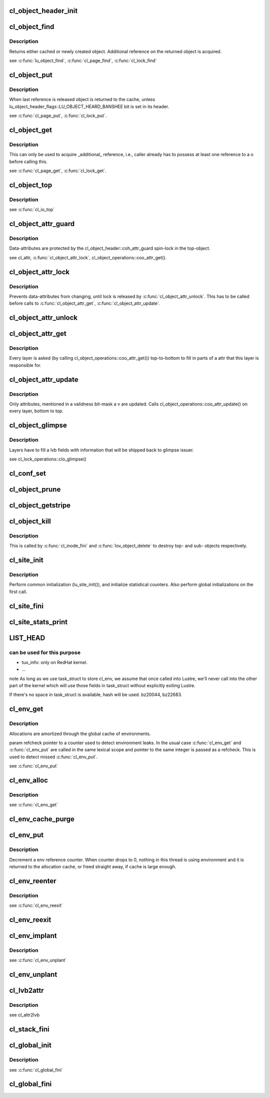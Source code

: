 .. -*- coding: utf-8; mode: rst -*-
.. src-file: drivers/staging/lustre/lustre/obdclass/cl_object.c

.. _`cl_object_header_init`:

cl_object_header_init
=====================

.. c:function:: int cl_object_header_init(struct cl_object_header *h)

    :param struct cl_object_header \*h:
        *undescribed*

.. _`cl_object_find`:

cl_object_find
==============

.. c:function:: struct cl_object *cl_object_find(const struct lu_env *env, struct cl_device *cd, const struct lu_fid *fid, const struct cl_object_conf *c)

    :param const struct lu_env \*env:
        *undescribed*

    :param struct cl_device \*cd:
        *undescribed*

    :param const struct lu_fid \*fid:
        *undescribed*

    :param const struct cl_object_conf \*c:
        *undescribed*

.. _`cl_object_find.description`:

Description
-----------

Returns either cached or newly created object. Additional reference on the
returned object is acquired.

\see \ :c:func:`lu_object_find`\ , \ :c:func:`cl_page_find`\ , \ :c:func:`cl_lock_find`\ 

.. _`cl_object_put`:

cl_object_put
=============

.. c:function:: void cl_object_put(const struct lu_env *env, struct cl_object *o)

    :param const struct lu_env \*env:
        *undescribed*

    :param struct cl_object \*o:
        *undescribed*

.. _`cl_object_put.description`:

Description
-----------

When last reference is released object is returned to the cache, unless
lu_object_header_flags::LU_OBJECT_HEARD_BANSHEE bit is set in its header.

\see \ :c:func:`cl_page_put`\ , \ :c:func:`cl_lock_put`\ .

.. _`cl_object_get`:

cl_object_get
=============

.. c:function:: void cl_object_get(struct cl_object *o)

    :param struct cl_object \*o:
        *undescribed*

.. _`cl_object_get.description`:

Description
-----------

This can only be used to acquire \_additional\_ reference, i.e., caller
already has to possess at least one reference to \a o before calling this.

\see \ :c:func:`cl_page_get`\ , \ :c:func:`cl_lock_get`\ .

.. _`cl_object_top`:

cl_object_top
=============

.. c:function:: struct cl_object *cl_object_top(struct cl_object *o)

    object for a given \a o.

    :param struct cl_object \*o:
        *undescribed*

.. _`cl_object_top.description`:

Description
-----------

\see \ :c:func:`cl_io_top`\ 

.. _`cl_object_attr_guard`:

cl_object_attr_guard
====================

.. c:function:: spinlock_t *cl_object_attr_guard(struct cl_object *o)

    attributes for the given object \a o.

    :param struct cl_object \*o:
        *undescribed*

.. _`cl_object_attr_guard.description`:

Description
-----------

Data-attributes are protected by the cl_object_header::coh_attr_guard
spin-lock in the top-object.

\see cl_attr, \ :c:func:`cl_object_attr_lock`\ , cl_object_operations::coo_attr_get().

.. _`cl_object_attr_lock`:

cl_object_attr_lock
===================

.. c:function:: void cl_object_attr_lock(struct cl_object *o)

    attributes.

    :param struct cl_object \*o:
        *undescribed*

.. _`cl_object_attr_lock.description`:

Description
-----------

Prevents data-attributes from changing, until lock is released by
\ :c:func:`cl_object_attr_unlock`\ . This has to be called before calls to
\ :c:func:`cl_object_attr_get`\ , \ :c:func:`cl_object_attr_update`\ .

.. _`cl_object_attr_unlock`:

cl_object_attr_unlock
=====================

.. c:function:: void cl_object_attr_unlock(struct cl_object *o)

    attributes lock, acquired by \ :c:func:`cl_object_attr_lock`\ .

    :param struct cl_object \*o:
        *undescribed*

.. _`cl_object_attr_get`:

cl_object_attr_get
==================

.. c:function:: int cl_object_attr_get(const struct lu_env *env, struct cl_object *obj, struct cl_attr *attr)

    attributes of an object \a obj.

    :param const struct lu_env \*env:
        *undescribed*

    :param struct cl_object \*obj:
        *undescribed*

    :param struct cl_attr \*attr:
        *undescribed*

.. _`cl_object_attr_get.description`:

Description
-----------

Every layer is asked (by calling cl_object_operations::coo_attr_get())
top-to-bottom to fill in parts of \a attr that this layer is responsible
for.

.. _`cl_object_attr_update`:

cl_object_attr_update
=====================

.. c:function:: int cl_object_attr_update(const struct lu_env *env, struct cl_object *obj, const struct cl_attr *attr, unsigned int v)

    attributes of an object \a obj.

    :param const struct lu_env \*env:
        *undescribed*

    :param struct cl_object \*obj:
        *undescribed*

    :param const struct cl_attr \*attr:
        *undescribed*

    :param unsigned int v:
        *undescribed*

.. _`cl_object_attr_update.description`:

Description
-----------

Only attributes, mentioned in a validness bit-mask \a v are
updated. Calls cl_object_operations::coo_attr_update() on every layer,
bottom to top.

.. _`cl_object_glimpse`:

cl_object_glimpse
=================

.. c:function:: int cl_object_glimpse(const struct lu_env *env, struct cl_object *obj, struct ost_lvb *lvb)

    to-top) that glimpse AST was received.

    :param const struct lu_env \*env:
        *undescribed*

    :param struct cl_object \*obj:
        *undescribed*

    :param struct ost_lvb \*lvb:
        *undescribed*

.. _`cl_object_glimpse.description`:

Description
-----------

Layers have to fill \a lvb fields with information that will be shipped
back to glimpse issuer.

\see cl_lock_operations::clo_glimpse()

.. _`cl_conf_set`:

cl_conf_set
===========

.. c:function:: int cl_conf_set(const struct lu_env *env, struct cl_object *obj, const struct cl_object_conf *conf)

    :param const struct lu_env \*env:
        *undescribed*

    :param struct cl_object \*obj:
        *undescribed*

    :param const struct cl_object_conf \*conf:
        *undescribed*

.. _`cl_object_prune`:

cl_object_prune
===============

.. c:function:: int cl_object_prune(const struct lu_env *env, struct cl_object *obj)

    :param const struct lu_env \*env:
        *undescribed*

    :param struct cl_object \*obj:
        *undescribed*

.. _`cl_object_getstripe`:

cl_object_getstripe
===================

.. c:function:: int cl_object_getstripe(const struct lu_env *env, struct cl_object *obj, struct lov_user_md __user *uarg)

    :param const struct lu_env \*env:
        *undescribed*

    :param struct cl_object \*obj:
        *undescribed*

    :param struct lov_user_md __user \*uarg:
        *undescribed*

.. _`cl_object_kill`:

cl_object_kill
==============

.. c:function:: void cl_object_kill(const struct lu_env *env, struct cl_object *obj)

    deletion. All object pages must have been deleted at this point.

    :param const struct lu_env \*env:
        *undescribed*

    :param struct cl_object \*obj:
        *undescribed*

.. _`cl_object_kill.description`:

Description
-----------

This is called by \ :c:func:`cl_inode_fini`\  and \ :c:func:`lov_object_delete`\  to destroy top-
and sub- objects respectively.

.. _`cl_site_init`:

cl_site_init
============

.. c:function:: int cl_site_init(struct cl_site *s, struct cl_device *d)

    :param struct cl_site \*s:
        *undescribed*

    :param struct cl_device \*d:
        *undescribed*

.. _`cl_site_init.description`:

Description
-----------

Perform common initialization (lu_site_init()), and initialize statistical
counters. Also perform global initializations on the first call.

.. _`cl_site_fini`:

cl_site_fini
============

.. c:function:: void cl_site_fini(struct cl_site *s)

    :param struct cl_site \*s:
        *undescribed*

.. _`cl_site_stats_print`:

cl_site_stats_print
===================

.. c:function:: int cl_site_stats_print(const struct cl_site *site, struct seq_file *m)

    ll_rd\_\*()-style functions.

    :param const struct cl_site \*site:
        *undescribed*

    :param struct seq_file \*m:
        *undescribed*

.. _`list_head`:

LIST_HEAD
=========

.. c:function::  LIST_HEAD( cl_envs)

    structures. On Linux, it wont' be easy to use task_struct->journal_info because Lustre code may call into other fs which has certain assumptions about journal_info. Currently following fields in task_struct are identified

    :param  cl_envs:
        *undescribed*

.. _`list_head.can-be-used-for-this-purpose`:

can be used for this purpose
----------------------------

- tux_info: only on RedHat kernel.
- ...
\note As long as we use task_struct to store cl_env, we assume that once
called into Lustre, we'll never call into the other part of the kernel
which will use those fields in task_struct without explicitly exiting
Lustre.

If there's no space in task_struct is available, hash will be used.
bz20044, bz22683.

.. _`cl_env_get`:

cl_env_get
==========

.. c:function:: struct lu_env *cl_env_get(int *refcheck)

    if there already is an environment associated with the current thread, it is returned, otherwise, new environment is allocated.

    :param int \*refcheck:
        *undescribed*

.. _`cl_env_get.description`:

Description
-----------

Allocations are amortized through the global cache of environments.

\param refcheck pointer to a counter used to detect environment leaks. In
the usual case \ :c:func:`cl_env_get`\  and \ :c:func:`cl_env_put`\  are called in the same lexical
scope and pointer to the same integer is passed as \a refcheck. This is
used to detect missed \ :c:func:`cl_env_put`\ .

\see \ :c:func:`cl_env_put`\ 

.. _`cl_env_alloc`:

cl_env_alloc
============

.. c:function:: struct lu_env *cl_env_alloc(int *refcheck, __u32 tags)

    :param int \*refcheck:
        *undescribed*

    :param __u32 tags:
        *undescribed*

.. _`cl_env_alloc.description`:

Description
-----------

\see \ :c:func:`cl_env_get`\ 

.. _`cl_env_cache_purge`:

cl_env_cache_purge
==================

.. c:function:: unsigned int cl_env_cache_purge(unsigned int nr)

    (1) free some memory (not currently hooked into VM), or (2) release references to modules.

    :param unsigned int nr:
        *undescribed*

.. _`cl_env_put`:

cl_env_put
==========

.. c:function:: void cl_env_put(struct lu_env *env, int *refcheck)

    :param struct lu_env \*env:
        *undescribed*

    :param int \*refcheck:
        *undescribed*

.. _`cl_env_put.description`:

Description
-----------

Decrement \a env reference counter. When counter drops to 0, nothing in
this thread is using environment and it is returned to the allocation
cache, or freed straight away, if cache is large enough.

.. _`cl_env_reenter`:

cl_env_reenter
==============

.. c:function:: void *cl_env_reenter( void)

    entrancy.

    :param  void:
        no arguments

.. _`cl_env_reenter.description`:

Description
-----------

\see \ :c:func:`cl_env_reexit`\ 

.. _`cl_env_reexit`:

cl_env_reexit
=============

.. c:function:: void cl_env_reexit(void *cookie)

    entrancy.

    :param void \*cookie:
        *undescribed*

.. _`cl_env_implant`:

cl_env_implant
==============

.. c:function:: void cl_env_implant(struct lu_env *env, int *refcheck)

    supplied \a env as a current environment. This is to be used to guaranteed that environment exists even when \ :c:func:`cl_env_get`\  fails. It is up to user to ensure proper concurrency control.

    :param struct lu_env \*env:
        *undescribed*

    :param int \*refcheck:
        *undescribed*

.. _`cl_env_implant.description`:

Description
-----------

\see \ :c:func:`cl_env_unplant`\ 

.. _`cl_env_unplant`:

cl_env_unplant
==============

.. c:function:: void cl_env_unplant(struct lu_env *env, int *refcheck)

    :param struct lu_env \*env:
        *undescribed*

    :param int \*refcheck:
        *undescribed*

.. _`cl_lvb2attr`:

cl_lvb2attr
===========

.. c:function:: void cl_lvb2attr(struct cl_attr *attr, const struct ost_lvb *lvb)

    :param struct cl_attr \*attr:
        *undescribed*

    :param const struct ost_lvb \*lvb:
        *undescribed*

.. _`cl_lvb2attr.description`:

Description
-----------

\see cl_attr2lvb

.. _`cl_stack_fini`:

cl_stack_fini
=============

.. c:function:: void cl_stack_fini(const struct lu_env *env, struct cl_device *cl)

    :param const struct lu_env \*env:
        *undescribed*

    :param struct cl_device \*cl:
        *undescribed*

.. _`cl_global_init`:

cl_global_init
==============

.. c:function:: int cl_global_init( void)

    data. Create kmem caches, register lu_context_key's, etc.

    :param  void:
        no arguments

.. _`cl_global_init.description`:

Description
-----------

\see \ :c:func:`cl_global_fini`\ 

.. _`cl_global_fini`:

cl_global_fini
==============

.. c:function:: void cl_global_fini( void)

    data. Dual to \ :c:func:`cl_global_init`\ .

    :param  void:
        no arguments

.. This file was automatic generated / don't edit.

